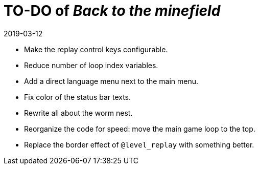 = TO-DO of _Back to the minefield_
:revdate: 2019-03-12

- Make the replay control keys configurable.
- Reduce number of loop index variables.
- Add a direct language menu next to the main menu.
- Fix color of the status bar texts.
- Rewrite all about the worm nest.
- Reorganize the code for speed: move the main game loop to the top.
- Replace the border effect of `@level_replay` with something better.

